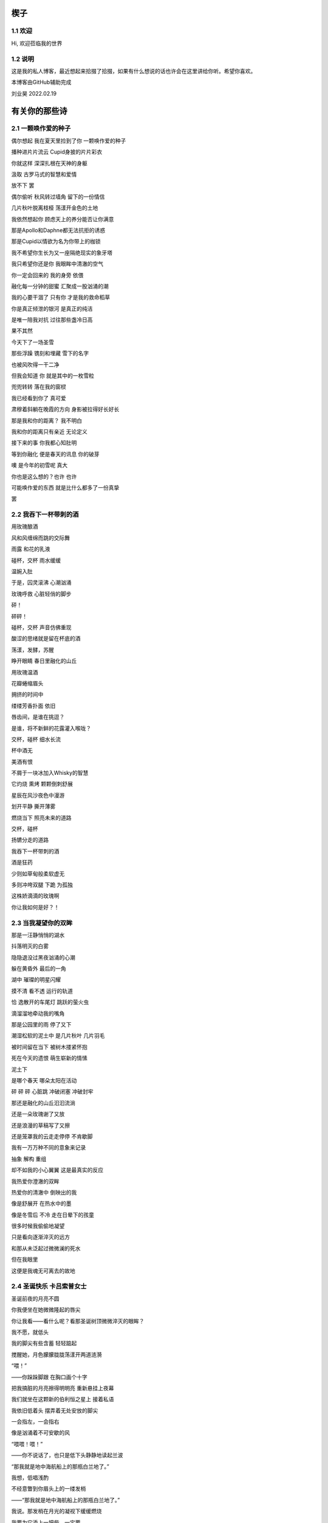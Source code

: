楔子
======================

1.1 欢迎
---------------------

Hi, 欢迎莅临我的世界

1.2 说明
---------------------

这是我的私人博客，最近想起来拾掇了拾掇，如果有什么想说的话也许会在这里讲给你听。希望你喜欢。

本博客由GitHub辅助完成 |logo|

.. |logo| image:: https://help.github.com/assets/images/site/favicon.ico

刘业昊 2022.02.19

有关你的那些诗
======================

2.1 一颗唤作爱的种子
---------------------

偶尔想起 我在夏天里捡到了你 一颗唤作爱的种子

播种进片片流云 Cupid身披的片片彩衣

你就这样 深深扎根在天神的身躯

汲取 古罗马式的智慧和爱情


放不下 罢

偶尔偷听 秋风转过墙角 留下的一份情信

几片秋叶脱离枝桠 荡漾开金色的土地

我依然想起你 顾虑天上的养分能否让你满意

那是Apollo和Daphne都无法抗拒的诱惑

那是Cupid以情欲为名为你带上的枷锁

我不希望你生长为又一座隔绝现实的象牙塔

我只希望你还是你 我眼眸中清澈的空气


你一定会回来的 我的身旁 依偎

融化每一分钟的甜蜜 汇聚成一股汹涌的潮

我的心要干涸了 只有你 才是我的救命稻草

你是真正倾泄的银河 是真正的纯洁

是唯一陪我对抗 过往那些盏冷日高


果不其然

今天下了一场圣雪

那些浮躁 镌刻和埋藏 雪下的名字

也被风吹得一干二净

但我会知道 你 就是其中的一枚雪粒

兜兜转转 落在我的窗棂

我已经看到你了 真可爱

肃穆着斜躺在晚霞的方向 身影被拉得好长好长

那是我和你的距离？ 我不明白

我和你的距离只有亲近 无论定义


接下来的事 你我都心知肚明

等到你融化 便是春天的讯息 你的破芽

噢 是今年的初雪呢 真大

你也是这么想的？也许 也许

可能唤作爱的东西 就是比什么都多了一份真挚

罢


2.2 我吞下一杯带刺的酒
---------------------

用玫瑰酿酒

风和风缠绵而跳的交际舞

雨露 和花的乳液

碰杯，交杯 雨水缓缓

温婉入肚


于是，囚灵滚沸 心潮汹涌

玫瑰呼救 心脏轻俏的脚步

砰！

砰砰！

碰杯，交杯 声音仿佛重现

酸涩的思绪就是留在杯底的酒

荡漾，发酵，苏醒

睁开眼睛 春日里融化的山丘


用玫瑰温酒

花瓣蜷缩眉头

拥挤的时间中

缕缕芳香扑面 依旧

唇齿间，是谁在挑逗？

是谁，将不新鲜的花露灌入喉咙？

交杯，碰杯 细水长流

杯中酒无


美酒有恨

不屑于一块冰加入Whisky的智慧

它灼烧 熏烤 颗颗倒刺舒展

星辰在风沙夜色中漫游

划开平静 撕开薄雾

燃烧当下 照亮未来的道路

交杯，碰杯

扬镳分走的道路


我吞下一杯带刺的酒

酒是狂药

少则如草甸般柔软虚无

多则冲垮双腿 下跪 为孤独

这株娇滴滴的玫瑰啊

你让我如何是好？！


2.3 当我凝望你的双眸
---------------------

那是一汪静悄悄的湖水

抖落明灭的白雾

隐隐退没过黑夜汹涌的心潮

躲在黄昏外 最后的一角

湖中 璀璨的明星闪耀

摸不清 看不透 运行的轨道

恰 逸散开的车尾灯 跳跃的萤火虫

滴溜溜地牵动我的嘴角


那是公园里的雨 停了又下

潮湿松软的泥土中 是几片秋叶 几片羽毛

被时间留在当下 被树木搂紧怀抱

死在今天的遗恨 萌生崭新的情愫

泥土下

是哪个春天 哪朵太阳在活动

砰 砰 砰 心脏跳 冲破闭塞 冲破封牢


那还是融化的山丘汩汩流淌

还是一朵玫瑰谢了又放

还是浪漫的草稿写了又擦

还是笼罩我的云走走停停 不肯歇脚

我有一万万种不同的意象来记录

抽象 解构 重组

却不如我的小心翼翼 这是最真实的反应


我热爱你澄澈的双眸

热爱你的清澈中 倒映出的我

像是舒展开 在热水中的墨

像是冬雪后 不冷 走在日晕下的孩童

很多时候我偷偷地凝望

只是看向逐渐淬灭的远方

和那从未泛起过微微澜的死水

但在我眼里

这便是我魂无可离去的故地


2.4 圣诞快乐 卡吕索普女士
---------------------

圣诞前夜的月亮不圆

你我便坐在她微微隆起的唇尖

你让我看——看什么呢？看那圣诞树顶微微淬灭的眼眸？

我不愿，就低头

我的脚尖有些含蓄 轻轻踮起

搅醒她，月色朦朦胧胧荡漾开两道涟漪


“喂！”

——你跺跺脚跟 在胸口画个十字

把我搞脏的月亮擦得明明亮 重新悬挂上夜幕

我们就坐在这颗新的伯利恒之星上 接着私语

我依旧低着头 摆弄着无处安放的脚尖

一会指左，一会指右

像是汹涌着不可安歇的风


“喂喂！喂！”

——你不说话了，也只是低下头静静地读起兰波

“那我就是地中海航船上的那瓶白兰地了。”

我想，低唱浅酌

不经意瞥到你眉头上的一缕发梢

——“那我就是地中海航船上的那瓶白兰地了。”

我说。那发梢在月光的凝视下缓缓燃烧

我要为它添上一把柴，一定要

圣诞树下的人才能看到 耶和华的神迹降临


“那么，圣诞快乐，卡吕普索女士——”

“喂？！”

几个仓促的发音被潦草地抹去了

你听到了什么？我不知道

我只是让你听

听雪松在煤炉里细细的鼾声

“那么再一次，圣诞快乐，卡吕普索女士——”


2.5 几行（一）
---------------------

一）

 他们说，我写诗的时候很深情
 
其实不是，我只是用笔尖亲吻你的脸颊

只是，我每首诗都是为你而歌


二）

我的笔总是不知落向何处

也许对于我，一个悲观的理想主义者来说

我眼眸中只有几个称得上浪漫的意象

像是秋千，孤独的晃

只待它停了，太阳也换了地方

我才勉勉强强画下它每一次的影子，为你


二点五）

我也许适合写风景

那些，你的一个背影、一缕发丝

或是眼角的一滴泪，就足够形容


三）

周日是我去教堂的日子

不过你来后，我便不去

相比于拥抱十字架，我更愿倒向你张开的双臂


四）

怎样才能梦到你呢？

我不知道，就将你揣到心里

不眠，直到天亮

这样也算是——

就算是梦到你吧


五）

我不愿写情诗

太假。那些诗人对每一滴爱河里的水

都能吟出一首

所以我为你写诗，更像是读诗

娓娓道来，一点又一点 陪我对抗长夜的爱


六）

我还是会写情诗的

“情”       “诗”

你看，这两个字写得多么规范

——骗你的啦！

我只是想让你好好看看我的诗

就像我望着你，一样


七）

“K Nqxg w”

我不能用我的语言（其实是不敢


八）

整理了一些写诗时的感受，放进来

不多，几行而已

本想凑十段来着，不过强扭的瓜不甜

这些，已经是肺腑了

希望读得开心

哦对，还有，新年快乐


2021.12.29


2.6 重逢
---------------------

雪与土地重逢，告别星空

告别一朵灿烂的云

夜晚的城市厚重，尽管是同一杯月影

诗人与画家，喝下的滋味不同

眼中的重逢也并不相同


也许，是恒久的余音 钟表不停

时间是浪漫的笔记

也许，是无趣的寂寞 枯叶不落

明天就是理想的死期


就像，有人把海子的诗放在书柜

有人压在床底

但我不是诗人，也不会画画

我只想目送九个海子消失在山海关

消失在旷野的风

重逢是预约的离别，没有日期


那就再饮一杯月光吧

趁雪未停

醉倒在重逢，在蛊惑人心

但 也只有醉意，让我潦草度日


2.7 几行（二）——这次，写写我自己
---------------------

一）

我喜欢云

即使它的羽翼轻薄

也为我负载着所有难过的雨


二）

没有什么比云更贴近我

受限于风雨，但我鸟瞰整个大地

我死去，也要在润泽里死去


三）

我还很喜欢蓝鲸

蓝鲸是孤独的动物——大海很大，蓝色的地方都是家

自己，也是自己的港湾吧


四）

不过我并不像鲸鱼

——只是有的地方

我还是更像流云

——蓝色依然是我的家


五）

既然我是云，就要有一片天空

——你的眉梢和浅浅的笑


五点五）

突然想到，我们在低谷相遇

那就快点好起来吧，我还是很想见一见你穿校服的样子

让我们在未来重逢


六）

好好吃饭，早睡早起


2022.02.19


2.8 结
---------------------

我亲手为自己打上一个又一个结

——其实会发现

绳结比人更懂偏执

许多日子，红色已经褪尽

连那挂着它的地方也可能不再

绳结不松，不松就是不松

没人和它较劲，只是它担心

担心松开后，没人记得曾经

我就这样，哪怕脸色已经惨白

我依然偏执，勒紧绳结就像

我爹勒紧裤腰带


古人说结绳记事，我也是

这个结是长诗¹的意难平

这个结是老城门²的低吟

但多数的内容已经忘却，或从未开篇

留着它，只是在与力量对峙

只是忘记了打上它的方法


很多次，也想过改变

可镜子留不住东西，纸上无从下笔

那些东西走了，就不回来

还是只有打结，来了

就不再离开


……³

一月，张灯结彩

我也在，我在把你打成一个喜结


¹最近在读《太阳长诗》

²最近在读《城门开》

³最后一段仅你可见


2.9 几行（三）
---------------------

一）

我并非哽咽或无言

只是一阵风恰巧经过而已

二）

诗意并非生活的主旋律

不过还好，还有那些无言却坚定的等待

三）

我知道，寒风中的时间流逝得很慢

那正好，我会一如你

坚定地和你站在一起

四）

我擅长用语言编织天花乱坠的生活

但更重要的是毫不犹豫伸出的那只手

我明白，我一定明白

五）

我有时候看着月亮，会想起你

世上只有一个月亮，我也只有一个你

六）

不要在闪光的时候才看到

要做夜里飘摇却坚定的一朵烛花

七）

还是不要太惦记我啦——

睡前想想吧，好好学习。祝你顺利。

有任何问题欢迎砸向我，这也是我为数不多能为你做的什么了。

2.10 蝶恋花两首
---------------------

其一

月上墙腰云影度。一晌相逢，便作重离苦。别语未终鸡已曙。匆匆执手临分处。

不道人间多风雨。此景而今，可许轻抛去。欲把衷肠诉幽素。酒酣耳热频回顾。

其二

何事东风吹不起。落尽梨花，又是孤单去。一夜春寒愁几许。无聊更作凄凉语。

独倚阑干思往绪。梦里相逢，总恨多如故。今日芳菲犹未住。流光留得年时驻。

2.11 几行（四）
---------------------

我想，浪漫并非精心谋划的一场又一场节日

而是普通的一天，在书店看到喜欢的诗集会想着买来读给你听，看到蛋糕店的新品也想要买来一起尝尝

或者，会突然跟你讲一个我突然想起来的冷笑话，会在某个夜里弹一首悲伤的曲子然后藏在某个只有你知道的角落

又或者，尽管莫名其妙地不开心，也会想到你，也会想你

好憧憬这样的未来，我们并不会过分干涉对方的生活，只是恒久的陪伴与共同进步......

好啦，晚安~

|貌似我在这里写什么你都看不到......那么，我爱你|

.. |貌似我在这里写什么你都看不到......那么，我爱你| image:: https://i.postimg.cc/KYp9ZzLk/c3b8db49835dce8b130820586bd8b50.jpg

2.12 永远
---------------------

我想起那一天，我们谈论起永远∶

不仅仅是一张逐渐泛黄的照片

我更觉得像是北国的四月

春的痕迹若隐若现，但你看——

树梢的绿色明明灭灭，在婆娑的月色下

似我们生活在的海港，生活在的船家

油灯倏地亮了，在无边的黑暗中脱鞘而出

明明晃晃，朦胧着我的双眼

所以，四月啦，月光啦，大海啦

永远会勾起我的感动

以不掉眼泪的方式模糊我的视线

我想茫茫几十亿年，它们永远存在着

至多可能是换一个地方上演

也许，它们对于生活的坚贞与热爱就是感动我的原因

我想，我的情感也应该被赋予一个“永远”

我也应该保持着对生活的坚贞与热爱

保持着情感的寄托，对梦中确切的轮廓

我要将情感想象成一座永远屹立的冰山

缓缓融化成眼泪，不需要在你的面前落下

只需要静静滴在我的心上

我的心脏就足够润泽，足可以永远跳动下去


后记：这首诗看起来短，其实我写了好久，我真的只是想单纯的用文字跟你说两句话，所以我反复的斟酌，反复的修改，让这些文字变得更加温和，也更加真挚。我在原稿里写过一句∶“我希望我是一个有感情的人，而且有的是不加修饰的感情，就像永远在纺织的水车一样，总有一天它可以所有的水。”虽然这段因为太长被我删了，但其实这段才是我最想说的。我希望我真的会像水车一样，逐渐感受你，感受生活，感受世界的所有温情。那么就这样，100天快乐，祝你永远快乐。

2022.04.11

|你确实看不到！我爱你|

.. |你确实看不到！我爱你| image:: https://i.postimg.cc/ZKb0JXpc/20220411232433.jpg

2.13 钟乳石（或生长）
---------------------

从零开始，孤独与漫长

是在永恒时间里生长的主旋律

地下荒原中，丛山密布，暗河涌动

不尽的水滴从黑暗中掉落

刺痛伤口，留给石块更大的伤疤

思想在疼痛中成长，一开始尖锐

但水滴过于圆滑，从针尖滑到针尾

开始堆砌石笋的根部
以牺牲高度的代价换取岩石层对它的控制


周遭暗无天日，地下世界的天堂就是地上

只想有一个方向，只能有一个方向

生长∶

         石 
             
         钟
             
钟       乳    乳  石

乳  钟   石    石  钟

石  乳   钟    钟  乳

钟  石   乳    乳  石

乳  钟   石    石  钟

石  乳   钟    钟  乳

钟  石   乳    乳  石

乳  钟   石    石  钟

石  乳   钟    钟  乳

钟  石   乳    乳  石

.    .    .    .    .

.    .    .    .    .

.    .    .    .    .

.    .    .    .    .

.    .    .    .    .

.    .    .    .    .

“当你第一次触碰到泥土时

你将经历地震。”——佚名 留

（我真的很喜欢这首诗，虽然我是在有些冲动的情况下写的......）

一些碎碎念
======================

3.1 关于这个网站
---------------------

其实我很早之前就有建网站的计划——也确实实施过，不过最终都因为疏于打理而告一段落。我建网站的原因很简单，只是因为小时候懒得动笔，脑子里又有很多很多的事却无人可说，就想着有一个自己的博客，可以把想写的东西都写在那里，还没人知道。可惜……长大了有能力建立个人的博客，但越来越沉默寡言，所以之前的网站……大多也只是躺在互联网的角落吃灰，最终不但别人不记得，连我都忘了。
上次你说，分享欲是最高级的浪漫，这话深深刺痛了我。我和你认识也不过一两年光景，细细想来我大多都是扮演着一个旁听者的角色，而你，却是实打实地、事无巨细地和我分享着你的每时每刻。这说明你并不害怕我了解你的一切——无论好坏，无论喜悲——我这才意识到，分享建立在对我最真实的信任和尊重之上，这份信任，这份尊重，恰恰是我最看重的。如此来讲，我不禁头涔涔了，我心安理得地接受着你的一切馈赠，心安理得地接受着你给予我的好运，而我却在躲躲闪闪。这是为了什么？

所以我着手建立这个全新的网站，这次我换了方案，赋予了它崭新的价值，它将永远存在下去。偌大个喧闹的互联网，竟然也有一小块只供你我歇脚的安静地方，不也是美哉？不过还是容许我说一声抱歉，我依然习惯于躲在幕后，不善于分享我的一切——但，这并不代表我没有一个蠢蠢欲动的心！就从这个网站开始吧，让我把我的故事，把你我的故事，好好讲给你听。
就这样，希望你会喜欢。

2022.02.19 我永远在这里

3.2 关于爱
---------------------

果然，对你还是生不起气来，只是单纯有些懊悔，和对你较真行为的一种感动……以及一点点无奈。虽然这么说你可能会生气，但我无法隐瞒，有关于“爱”的问题我很重视，这个玩笑换了谁来开都会惹我生气，除了你——因为当我思考这个问题的时候，我突然意识到你不是在开玩笑，你是在实打实地珍惜我的情感。在我初看来，这可能会像孩子气的玩笑，但我相信你不是这么想的，我的承诺如此轻薄，我的感情如此廉价，这是很伤人的事情。

所以我着笔来写这些事情。我不得不强调的是，我认为爱是一种很博大很宽广的东西，它对我的意义和对整个人类的意义是相同的，就像大海——对一滴水和一条河来说，它的意义都是相同的。圣经开篇就说，耶和华因为爱创造了我们，爱是世界的起源；我们相识相爱，创造生命的辉煌和生命的延续，爱是我们的起源；我们可以对自己喜欢的东西，无论是文学艺术，无论是某种宠物，可以对他们大声的说出爱来，爱是我们生活的起源；我们也可以对老师，对父母，对帮助过我们的朋友，哪怕是一个陌生人，大声的说出我爱你，爱是爱的起源......所以爱是这个世界上最不会骗人的东西了，就像你能在大海里面找到形态各异的水滴，你可以在爱这个大圈子里面收获属于自己的一份。

如果是别人，以一种狭窄的方式来定义我的爱，那绝对会影响我的心情。但你的行为不同于此，你理所当然的有权利发起一场关于爱的讨论。这更让我认识了我的爱依然不够，依然是浅薄的，依然没有做到普适天下。其实不知不觉，提到这些问题的时候，我不再想到你，我只是想你。与你谈心是滋润心田的最好方式，是沐浴神性的捷径。每次和你探讨这类比较抽象的东西，都会勾起新的一轮我自己对自己的审视与忏悔。所以感谢你，感谢你。

最后，还是想说声抱歉，抱歉为你带来一个并不完美的早上。对不起。愿你快乐，永远快乐。

2022.02.22

（补：毕竟是2.22嘛，我就轻轻跟你说一句吧——爱你）


3.3 假如，我将要去加拿大
---------------------

实话实说，我是有点渴望去国外看一看，去国外学习的，但当这么一个机会突然降临到我头上的时候，我反而有点不知所措。一月份的时候，我被一个学长拉着参加了UTS附中的面试，稀里糊涂的我们俩都过了，校方让我们去准备一下SSAT的考试，如果事情顺利，明年的话我们就很可能在加拿大了。我的学长明年就高三了，很可惜加拿大的高中对外国学生的招生只到11年级，所以他可能赶不上，但我不得不好好考虑考虑这个问题。一切都很突然，一个机会突然摆在你面前的时候，你反而不知道怎么去接受。

去国外留学的好处显而易见，更自由的学术氛围，更利于口语学习的交流环境，以及高概率考上北美名校的机会，这些对我来讲吸引力还是很大的，而且我也确实很想去外国看一看，人不能一辈子活在墙里，出去走走没什么不好。

当然，去加拿大也会带来很多其他的问题，第一就是高昂的学费，一年的花费可能会在50到60万左右，即使我爸支持的话，我心里也会很愧疚，不能我一个人在国外逍遥，我们一家子在国内勒紧裤腰带生活。第二就是加拿大这个国家……我并不喜欢，我其实根本就不想去北美，而且当你突然意识到你可能要离你所有的朋友亲人而去，孤身在异乡生活的时候，太恐怖了，太可怕了，太孤独了。

真是些无聊枯燥而又折磨人的思考。

不管怎么说，如果我有时间的话，SSAT考试还是要稍微准备准备的，它9000多个词的考试大纲对我来说有很大难度，权当是学英语了（

眼下的事我也明白，说这么多其实只是逃避，但中考不会逃避我，总会来的。中考一切顺利。就这样。

噢对，如果你看到的话，能跟我说说你的想法吗？谢谢。

2022.02.23


3.4 关于一首古早的诗
---------------------

天涯思念不胜情，风雨萧萧两鬓成。

若问故人何处是，鹧鸪声里暮云生。

去年暑假写的……这首诗一直没发，因为感觉确实有点为赋新词强说愁了）

不过我那个时候每天都处于一种求而不得的痛苦中，写出这种感情基调的作品......可能也不奇怪（

3.5 关于我的脾气
---------------------

我的脾气根本就不小。

其实，别人每次跟我生气，我起码都会委屈一阵。也许我就是一个固执的人，我不太愿意相信自己的错误，所以无论怎样都不肯轻易服软。

也可能正是因为这样，从小到大我的人缘可谓是糟糕至极，不想的话可能没有意识到，但只要一回忆就会发现，我一二年级的时候好像真的是一个朋友都没有，我对那段时间的美好记忆似乎是零，但随随便便就能想起来一些不愉快的经历。

可能之前觉得没什么，因为两句怄气的话失去什么也就失去了。但随着年龄的增大，我不得不尽力隐藏自己的坏脾气，试着去交往，去和别人友好的互动。但是我脾气依然很大，一口气悬在心里怎么样也咽不下去。所以一路磕磕绊绊，又失去了很多人。

现在你说我脾气好，其实我心里十分不安，我确实不太容易动怒了，但这只是克制，并非完全的释然。而我又是惹人生气这方面的天才，我说不好我又会失去什么——尤其是害怕说错什么话惹你不开心，哄也哄不好，毕竟我也不是没干过这样的蠢事。

所以我说话会越来越少，甚至有时候会过分客套，我不知道亲切的底线在哪里，我不知道轻浮的底线在哪里，只能尽全力远离。

不过现在的进步在于，我会在委屈之后忏悔了。我说的话，做的事，愚蠢不堪。

每每惹了你生气，这种愧疚会更加强烈。你总是讨我开心的，我却总是用各种各样的方式辜负你的热情。我怎么就那么倔强呢......我很怕有一天你会受不了我这种情商的低谷，离开而另觅他处。

越写越乱了。只是希望，这些话能警醒我自己吧。对于你，我很抱歉，我总是看不懂你的心思——即使看懂了，也总按照自己意愿行事。祝你快乐，如果生气的话请来找我，不要和自己过不去了......

今天的诗，晚安，再次祝你快乐

风吹白杨枝，春光欲老时。

东君于我厚，昨夜酒盈卮。

2022.03.12

3.6 想起去年夏天
---------------------

去年的暑假绝对是属于一个多愁善感的我的。那段时间我读了很多书，听了很多歌，也写了很多。如果没记错的话，那段时间我最喜欢干的事就是听着朴树的首专读村上春树。日子很长，路还要走，有些迷茫，但并不算无所适从。也是从那个时候，开始喜欢海，重新开始读现代诗，开始摆弄吉他......真的很美好。

翻到了那时候录的《那些花儿》，真是怀念：https://music.163.com/#/program?id=2499681330

3.7 关于我的变化
---------------------

不得不承认的是，自一月二号以后，我确实变得越来越开朗了。我开始融入我身边的人群，我找到了更合适的社交距离，可以比较合适的加入一段谈话……而这些，我想，要归功于你。

就像流水，它之所以能够长流，不仅仅是因为它自己，更是因为春天给予它温暖，给予它融化的力量。正如你对我一样。

第二就是，我开始喜欢上写古诗词了。也许是日久生情，还算稳定的写作让我逐渐喜欢上了斟酌的过程。其实我之前并非不喜欢古诗词，只是有些迂腐的东西并不愿过分接触，但像辛弃疾这种我十分仰慕的词人，我依然会拜读模仿。最近的写作让我更愿意去了解更多的作家。有时候写着写着，脑海里突然蹦出来一个字或半句诗，也许就是哪个前辈冥冥之间的点拨。这种过程很有成就感，也很奇妙。

总之，这两个月以来我感受到了无以言说的幸福，快乐，成长……谢谢你，璨璨。

2022.03.17

3.8 我不再想起你，我只是想你
---------------------

有些惊讶于这两天的多愁善感，我总觉得我并不是一个会时时将别人惦记在心头的人，但这两天我就是控制不住的去想你，去回忆每一个我窥见到的背影。有时候我躺在床上，就会觉得自己是一阵风，轻轻撩拨开云雾的轻纱，以见天空的面庞——其实并不一定是面庞，哪怕一个淡淡的剪影就够了。我就是这么想你，思念很浅，但就像最后一口酒一样，一直咽不下喉咙。

这两天我的生活也是一团糟，各种不如意的事情都找上门来。我突然发现我很容易被某个不经意的话打动，反正我也很容易被某个不经意的话惹怒。这两天就是很委屈，明明自己什么都做了，但没有回报不说，还要承受其重。来自各方的压力，无论是老师家长，无论是学习生活，积累的多了，总会在一瞬间爆发。其实也没什么，并不会有什么太过激的表现，就是，很无力，很空虚，想瘫在椅子上然后什么都不去想，就让那些烂摊子和我一样烂下去吧。

总归是不能……在这种时刻，我依然淡淡地牵挂着你，我并非想起你的温柔，以抚平我的心，我只是想你，依然是一种很纯真的思念。那时我突然意识到，你好像已经超越了我的存在，成为另一部分无法被撼动的什么，哪怕我这里再怎么乱。

周一的深夜，我不知怀着怎么样的心情写下了一大串无厘头的文字，仅你可见。我真的不知道我当时怀的是什么心态，我并不想让我的坏心情影响到你，但我又总觉得我应该跟你说点什么……我与自己的对话，你也应该在场，就是这样。

最后，几天了都没写诗......补一首吧！

一片相思在心头，两地分隔不知愁。

梦里依稀是昨夜，醒来又见月如钩。

晚安~

2022.03.23

3.9 碎碎念
---------------------

写完这一点点我就去随便录点什么给你听……说起来我也有半个月的时间没有见到你，没有听到你的声音，没有再闻到萦绕在你身旁的那股淡淡的香水味……嗯，好像又回到了很久之前，我不敢见你，只敢偷偷惦记你的日子啊（笑

别说，莫名还蛮怀念的。我不知道为什么我现在就会变得如此怀旧，但我确实有些留恋过去的时光，这段时间我还可以随便的写着歌，写着诗，和朋友研究一道数学题研究一天时间，还可以有机会和我爸约上一场球……也就这么大半年的时间？疫情，中考，什么麻烦事都来了。我现在的状态很像我八年级刚开学一样，明明做了很多，明明蛮有斗志的，但好像遇到了一些不可逾越的阻力，没什么进步……但愿这些只是暂时的，抗过去，枯坐比久睡要好，只要我不倒下，就还有接触希望的机会。

说这些并不是为了诉苦，而只是为了单纯的倾诉，我实在不知道再去找谁聊一聊我的内心感受了……不过这些可能是我写了一晚上数学的副作用，变得多愁善感起来了。

噢，既然说是碎碎念，那也把我写一晚上数学的原因解释解释吧。其实很简单的，因为——

|想你|

.. |想你| image:: https://i.postimg.cc/FsM9qwBh/9262307135b26c65ed170e02d1e9400.jpg

3.10 碎碎念
---------------------

晚上好啊！(≧∇≦*)离上一次更新网站好像已经有一段时间了，主要是这周心情一直处于低谷……不过渐渐地都会好起来，祝我们永远开心。

人在极度悲伤的时候是有一种破坏欲的，就好像我必须要破坏点什么来彰显我的威力，而不是说什么东西都可以凌驾于我之上……我有些自私的把网站下架了，前两天的技术原因完全是由于我。我不太敢回忆一些过往，因为它们的璀璨会使我目前一团遭的生活更加黯淡，为了让自己冷静一下，我给网站做了备份，然后下架了，请你原谅……

不过我还是在网站上写了两句话：我从未像如今一样渴望孤独，又从未像如今一样惧怕孤独。我说了我这周的心情比较低落，所以我很想找一个没有人的地方来静一静，重新平衡好理智和情绪的关系，重新平衡好精力的分配。但我的生活和我的想法却是很割裂的，就像一个又一个浪花不断打在我头上一样，我又不得不扶着什么东西才可以勉强不被冲走。我总觉得生活就是走向大海的过程，只有我变得更高，才能不溺死在海洋当中。所以一切都没什么吧！我们都会更好。

在我收拾完自己的音乐设备之前，我其实准备了很多首自己喜欢的歌，它们清晰地反映了我想对你说的话——不过这首不太一样，其实我觉得，这首歌应该你来唱给我听。感谢你莅临我的生活，领着我飞得更远更高。

反正是周一发，至于具体什么时候就不能告诉你了，不然到时候你又要熬夜……好啦，再次祝你快乐，晚安。

https://www.bilibili.com/video/BV1mT4y1Y7Cj/

3.11 You gave it all for love
---------------------

整整21天没写博客了......对不起（

主要是前段时间一忙，再登的时候忘了GitHub账号密码，就一直那么放着了......

不过现在我回来啦！有什么想说的想写的还是会放在这里噢q(≧▽≦q)

https://music.163.com/song?id=1943531073&userid=1354718312想必你已经听过了，唱得不好，请多担待。其实这首歌的编曲主要还是过年的时候完成的，那段时间刚有把木吉他，主要就是为了练练手，所以编了一段非常老套的和声走向。这就是这首歌最开始的框架。

大概也就是周五那天，从萨莉亚回来之后，我就总想写点什么。我已经很久很久没有和你独处过了，我依然很拘谨，依然喜欢在你低头的时候偷偷的看看你，所以我依然想写点什么来表达表达我的情绪。你也知道，我一模考得并不理想，这段时间我一直在不断的调整自己。需要承认的是，你对我的心态来说是很重要的调剂。我很容易受你的开朗与体贴所影响，从而更快的恢复状态。于是在那天晚上我就很随手地题了几句英文。本来想写成诗的，奈何实在太过于杂乱，只好作罢。后来还是哼歌的时候突然想到了这一段还称得上温柔的音乐，灵机一动才想着写一段demo。

如你所见，就是这样了。我从来没有那么轻松的创造一段那么简单却动人的音乐。我只是觉得你做的很多很多，你为爱别人而不停地奉献着，记录着自己与他人互道的感谢，记录着世界上一切有关你的美好。这太令人动容了，所以我的音乐就也如此一般简单却又力量。

希望你喜欢，无论怎么说——这应该也是我第一次给你好好地写首歌。那么，晚安，祝你快乐。

2022.05.02 五月快乐~

一些......我喜欢的文字
======================

4.1 我是你流浪过的一个地方（第二节、第十一节）——海桑
---------------------

我没有找到你我碰见你了

我没有想到你我看见你了

我看见你了，你还能往哪儿跑呢

你是我今生今世最大的意外

这不是在梦里，也不是在画里

你和我携手同行

走进落日与大地的亲吻

天地如此宁静，我听见了

我心如此感恩，你听见了吗

你就说吧说吧，今晚我住在哪儿呢

瞧你的长发森林你的明眸流水

都是我的家


......


我从遥远的时间回来

我从孤单的地平线回来

回到我原本在的地方，不再远行

——这是我的家。

我不再追求幸福，我就是幸福

我不再想象生活，我着手生活

没你在时我想你，有你在时我看着你

哦，原来这就是我吗

每一件和你有关的小事情都让我心动

当你和我说话，当你没和我说话

我都掩饰不住心中莫名的欢乐


4.2 爱情故事——北岛
---------------------

毕竟，只有一个世界

为我们准备了成熟的夏天

我们却按成年人的规则

继续着孩子的游戏

不在乎倒在路旁的人

也不在乎搁浅的船


然而，造福于恋人的阳光

也在劳动者的脊背上

铺下漆黑而疲倦的夜晚

即使在约会的小路上

也会有仇人的目光相遇时

降落的冰霜


这不再是一个简单的故事

在这个故事里

有我和你，还有很多人


4.3  Song ——Christina Georgina Rossetti （徐志摩译）
---------------------

When I am dead, my dearest, 
当我死去的时候亲爱的

Sing no sad songs for me; 
你别为我唱悲伤的歌

Plant thou no roses at my head, 
我坟上不必安插蔷薇

Nor shady cypress tree. 
也无需浓荫的柏树

Be the green grass above me 
让盖着我的轻轻的草

With showers and dewdrops wet; 
淋着雨也沾着露珠

And if thou wilt, remember, 
假如你愿意请记着我

And if thou wilt, forget. 
要是你甘心忘了我

I shall not see the shadows,
我再不见地面的青荫　

I shall not feel the rain; 
觉不到雨露的甜蜜

I shall not hear the nightingale 
再听不到夜莺的歌喉　 

Sing on as if in pain. 
在黑夜里倾吐悲啼

And dreaming through the twilight 
在悠久的昏暮中迷惘

That doth not rise nor set, 
阳光不升起也不消翳 

Haply I may remember, 
我也许，也许我记得你

And haply may forget. 
我也许，我也许忘记 

这里是罗大佑的版本，好听：https://music.163.com/song?id=109279&userid=1354718312

作为60天的纪念！我也把它唱给你听，3月2日就可以打开啦：https://music.163.com/#/program?id=2498793915

愿你开心，愿你天天开心

4.4 关于黄昏的片段式回忆
---------------------

黑夜和白昼都有属于自己的护身符

太阳或者月亮——

而你承受来自二者共同的荫蔽

你每日的新生像极了金钥匙的重铸


你只是一条金灿灿的鱼

丰润地游走过完整或破碎的天空

包括但不限于相机，镜子，或是与河流真正流淌过大地

你是渴望自由的，你的美丽不能被任何人独享

我能否将此比作你的孤傲？比作你低看一切的原因？


黑夜和白昼总是争吵不停

他们掌管世界的时间飘忽不定

但你的诞生与逝去也总是无法划定界限

永远短暂，但永远稳定，脱离于24节气或者儒略历古朴却精确的算计


你是割裂黑白的一抹颜色

从这点来讲，你的脾气应该不亚于闪电

只是你擅长掩盖你的霹雳，而是从内部缓缓地坍塌

将暴怒以细水的姿态长流


这么来讲你是可陋的，你是可恨的，你是可怜的

你的伪装也不过薄薄的一层空气

在乎你，便是洞察你黑暗的内心

至于你的美丽，也不过是在被黑夜与白昼共同抛弃之后

将痛苦聚焦到更短的时间内，牺牲自己以换来的更剧烈的燃烧


2022.04.02

人在过于难过的时候不想写作只想思考......这首诗是送给我自己的，我对我自己很失望。

今日清明，把它重读一遍......嗯，更失望了。

彩蛋
======================

5.1恭喜你发现彩蛋！
---------------------

请快速滑动——
L4evelkC

L4evelkC

L4evelkC

L4evelkC

L4evelkC

L4evelkC

L4evelkC

L4evelkC

L4evelkC

L4evelkC

L4evelkC

L4evelkC

L4evelkC

L4evelkC

L4evelkC

L4evelkC

L4evelkC

L4evelkC

L4evelkC

L4evelkC

L4evelkC

L4evelkC

L4evelkC

 L4evelkC

  L4evelkC

   L4evelkC

    L4evelkC

     L4evelkC

      L4evelkC

       L4evelkC

        L4evelkC

         L4evelkC

          L4evelkC

           L4evelkC

            L4evelkC

             L4evelkC

              L4evelkC

               L4evelkC

                L4evelkC

                 L4evelkC

                  L4evelkC

                   L4evelkC

                    L4evelkC

                    L4evelkC

                   L4evelkC

                  L4evelkC

                 L4evelkC

                L4evelkC

               L4evelkC

              L4evelkC

             L4evelkC

            L4evelkC

           L4evelkC

          L4evelkC

         L4evelkC

        L4evelkC

       L4evelkC

      L4evelkC

     L4evelkC

    L4evelkC

   L4evelkC

  L4evelkC

 L4evelkC

L4evelkC

L4evelkC

 L4evelkC

  L4evelkC

   L4evelkC

    L4evelkC

     L4evelkC

      L4evelkC

       L4evelkC

        L4evelkC

         L4evelkC

          L4evelkC

           L4evelkC

            L4evelkC

             L4evelkC

              L4evelkC

               L4evelkC

                L4evelkC

                 L4evelkC

                  L4evelkC

                   L4evelkC

                    L4evelkC

                    L4evelkC

                   L4evelkC

                  L4evelkC

                 L4evelkC

                L4evelkC

               L4evelkC

              L4evelkC

             L4evelkC

            L4evelkC

           L4evelkC

          L4evelkC

         L4evelkC

        L4evelkC

       L4evelkC

      L4evelkC

     L4evelkC

    L4evelkC

   L4evelkC

  L4evelkC

 L4evelkC

L4evelkC

L4evelkC

L4evelk C

L4evelk  C

L4evelk   C

L4evelk    C

L4evel k    C

L4evel  k    C

L4evel   k    C

L4evel    k    C

L4eve l    k    C

L4eve  l    k    C

L4eve   l    k    C

L4eve    l    k    C

L4ev e    l    k    C

L4ev  e    l    k    C

L4ev   e    l    k    C

L4ev    e    l    k    C

L4e v    e    l    k    C

L4e  v    e    l    k    C

L4e   v    e    l    k    C

L4e    v    e    l    k    C

L4 e    v    e    l    k    C

L4  e    v    e    l    k    C

L4   e    v    e    l    k    C

L4    e    v    e    l    k    C

L 4    e    v    e    l    k    C

L  4    e    v    e    l    k    C

L   4    e    v    e    l    k    C

L    4    e    v    e    l    k    C

 L    4    e    v    e    l    k    C

  L    4    e    v    e    l    k    C

   L    4    e    v    e    l    k    C

    L    4    e    v    e    l    k    C

     L    4    e    v    e    l    k   C

      L    4    e    v    e    l    k  C

       L    4    e    v    e    l    k C

        L    4    e    v    e    l    kC

         L    4    e    v    e    l   kC

          L    4    e    v    e    l  kC

           L    4    e    v    e    l kC

            L    4    e    v    e    lkC

             L    4    e    v    e   lkC

              L    4    e    v    e  lkC

               L    4    e    v    e lkC

                L    4    e    v    elkC

                 L    4    e    v   elkC

                  L    4    e    v  elkC

                   L    4    e    v elkC

                    L    4    e    velkC

                     L    4    e   velkC

                      L    4    e  velkC

                       L    4    e velkC

                        L    4    evelkC

                         L    4   evelkC

                          L    4  evelkC

                           L    4 evelkC

                            L    4evelkC

                             L   4evelkC

                              L  4evelkC

                               L 4evelkC

                                L4evelkC

                                L4evelkC

                                L4evelkC

                                L4evelkC

                                L4evelkC

                                L4evelkC

                                L4evelkC

                                L4evelkC

                                L4evelkC

                                L4evelkC

                               L4e v elkC

                              L4e  v  elkC

                             L4e   v   elkC

                            L4e    v    elkC

                           L4e     v     elkC

                          L4e      v      elkC

                         L4e       v       elkC

                        L4e        v        elkC

                       L4e         v         elkC

                      L4e          v          elkC

                      L4e         v           elkC

                      L4e        v            elkC

                      L4e       v             elkC

                      L4e        v            elkC

                      L4e         v           elkC

                      L4e          v          elkC

                      L4e           v         elkC

                      L4e            v        elkC

                      L4e             v       elkC

                      L4e            v        elkC

                      L4e           v         elkC

                      L4e          v          elkC

                      L4e         v           elkC

                      L4e        v            elkC

                      L4e       v             elkC

                      L4e        v            elkC

                      L4e         v           elkC

                      L4e          v          elkC

                      L4e           v         elkC

                      L4e            v        elkC

                      L4e             v       elkC

                      L4e            v        elkC

                      L4e           v         elkC

                      L4e          v          elkC

                       L4e         v         elkC

                        L4e        v        elkC

                         L4e       v       elkC

                          L4e      v      elkC

                           L4e     v     elkC

                            L4e    v    elkC

                             L4e   v   elkC

                              L4e  v  elkC

                               L4e v elkC

                                L4evelkC

                                L4evelkC

                                L4evelkC

                                L4evelkC

                                L4evelkC

                               L4evelkC

                              L4evelkC

                             L4evelkC

                            L4evelkC

                           L4evelkC

                          L4evelkC

                         L4evelkC

                        L4evelkC

                       L4evelkC

                      L4evelkC

                     L4evelkC

                    L4evelkC

                   L4evelkC

                  L4evelkC

                 L4evelkC

                L4evelkC

               L4evelkC

              L4evelkC

             L4evelkC

            L4evelkC

           L4evelkC

          L4evelkC

         L4evelkC

        L4evelkC

       L4evelkC

      L4evelkC

     L4evelkC

    L4evelkC

   L4evelkC

  L4evelkC

 L4evelkC

L4evelkC

 L4evelkC

  L4evelkC

   L4evelkC

    L4evelkC

     L4evelkC

    L 4evelkC

   L  4evelkC

  L   4evelkC

 L    4evelkC

L     4evelkC

L    4 evelkC

L   4  evelkC

L  4   evelkC

L 4    evelkC

L4     evelkC

L4    e velkC

L4   e  velkC

L4  e   velkC

L4 e    velkC

L4e     velkC

L4e    v elkC

L4e   v  elkC

L4e  v   elkC

L4e v    elkC

L4ev     elkC

L4ev    e lkC

L4ev   e  lkC

L4ev  e   lkC

L4ev e    lkC

L4eve     lkC

L4eve    l kC

L4eve   l  kC

L4eve  l   kC

L4eve l    kC

L4evel     kC

L4evel    k C

L4evel   k  C

L4evel  k   C

L4evel k    C

L4evelk     C

L4evelk    C 

L4evelk   C  

L4evelk  C   

L4evelk C    

L4evelkC     

L4evelkC

CL4evelk

kCL4evel

lkCL4eve

elkCL4ev

velkCL4e

evelkCL4

4evelkCL

L4evelkC

CL4evelk

kCL4evel

lkCL4eve

elkCL4ev

velkCL4e

evelkCL4

4evelkCL

L4evelkC

CL4evelk

kCL4evel

lkCL4eve

elkCL4ev

velkCL4e

evelkCL4

4evelkCL

L4evelkC

L4evelkC

 L4evelkC

  L4evelkC

   L4evelkC

    L4evelkC

     L4evelkC

      L4evelkC

       L4evelkC

        L4evelkC

         L4evelkC

          L4evelkC

         L4ev  elkC

        L4ev    elkC

       L4ev      elkC

      L4ev        elkC

     L4ev          elkC

    L4ev            elkC

   L4ev              elkC

  L4ev                elkC

 L4ev                  elkC

L4ev                    elkC

 L4ev                  elkC

  L4ev                elkC

   L4ev              elkC

    L4ev            elkC

     L4ev          elkC

      L4ev        elkC

       L4ev      elkC

        L4ev    elkC

         L4ev  elkC

          L4evelkC

           L4eelkC

            L4elkC

             LelkC

              elkC

             elkCv

            elkCev

           elkC4ev

          elkCL4ev

         elkC  L4ev

        elkC    L4ev

       elkC      L4ev

      elkC        L4ev

     elkC          L4ev

    elkC            L4ev

   elkC              L4ev

  elkC                L4ev

 elkC                  L4ev

elkC                    L4ev

 elkC                  L4ev

  elkC                L4ev

   elkC              L4ev

    elkC            L4ev

     elkC          L4ev

      elkC        L4ev

       elkC      L4ev

        elkC    L4ev

         elkC  L4ev

          elkCL4ev

           elkL4ev

            elL4ev

             eL4ev

              L4ev

             L4evC

            L4evkC

           L4evlkC

          L4evelkC

         L4ev  elkC

        L4ev    elkC

       L4ev      elkC

      L4ev        elkC

     L4ev          elkC

    L4ev            elkC

   L4ev              elkC

  L4ev                elkC

 L4ev                  elkC

L4ev                    elkC

 L4ev                  elkC

  L4ev                elkC

   L4ev              elkC

    L4ev            elkC

     L4ev          elkC

      L4ev        elkC

       L4ev      elkC

        L4ev    elkC

         L4ev  elkC

          L4evelkC

           L4eelkC

            L4elkC

             LelkC

              elkC

             elkCv

            elkCev

           elkC4ev

          elkCL4ev

         elkC  L4ev

        elkC    L4ev

       elkC      L4ev

      elkC        L4ev

     elkC          L4ev

    elkC            L4ev

   elkC              L4ev

  elkC                L4ev

 elkC                  L4ev

elkC                    L4ev

 elkC                  L4ev

  elkC                L4ev

   elkC              L4ev

    elkC            L4ev

     elkC          L4ev

      elkC        L4ev

       elkC      L4ev

        elkC    L4ev

         elkC  L4ev

          elkCL4ev

           elkL4ev

            elL4ev

             eL4ev

              L4ev

             L4evC

            L4evkC

           L4evlkC

          L4evelkC

          L4evelkC

          L4evelkC

          L4evelkC

          L4evelkC

          L4evelkC

          L4evelkC

          L4evelkC

          L4evelkC

          L4evelkC

          L4evelkC

          L4evelkC

         L4evelkC

        L4evelkC

       L4evelkC

      L4evelkC

     L4evelkC

    L4evelkC

   L4evelkC

  L4evelkC

 L4evelkC

L4evelkC

L4evelkC

L4evelkC

L4evelkC

L4evelkC

L4evelkC

L4evelkC

L4evelkC

L4evelkC

L4evelkC

L4evelkC

L4evelkC

L4evelkC

L4evelkC

L4evelkC

L4evelkC

L4evelkC

L4evelkC

L4evelkC

L4evelkC

L4evelkC

L4evelkC

L4evelkC

L4evelkC

L4evelkC

L4evelkC

L4evelkC

L4evelkC

L4evelkC

L4evelkC

L4evelkC

L4evelkC

L4evelkC

L4evelkC

L4evelkC

